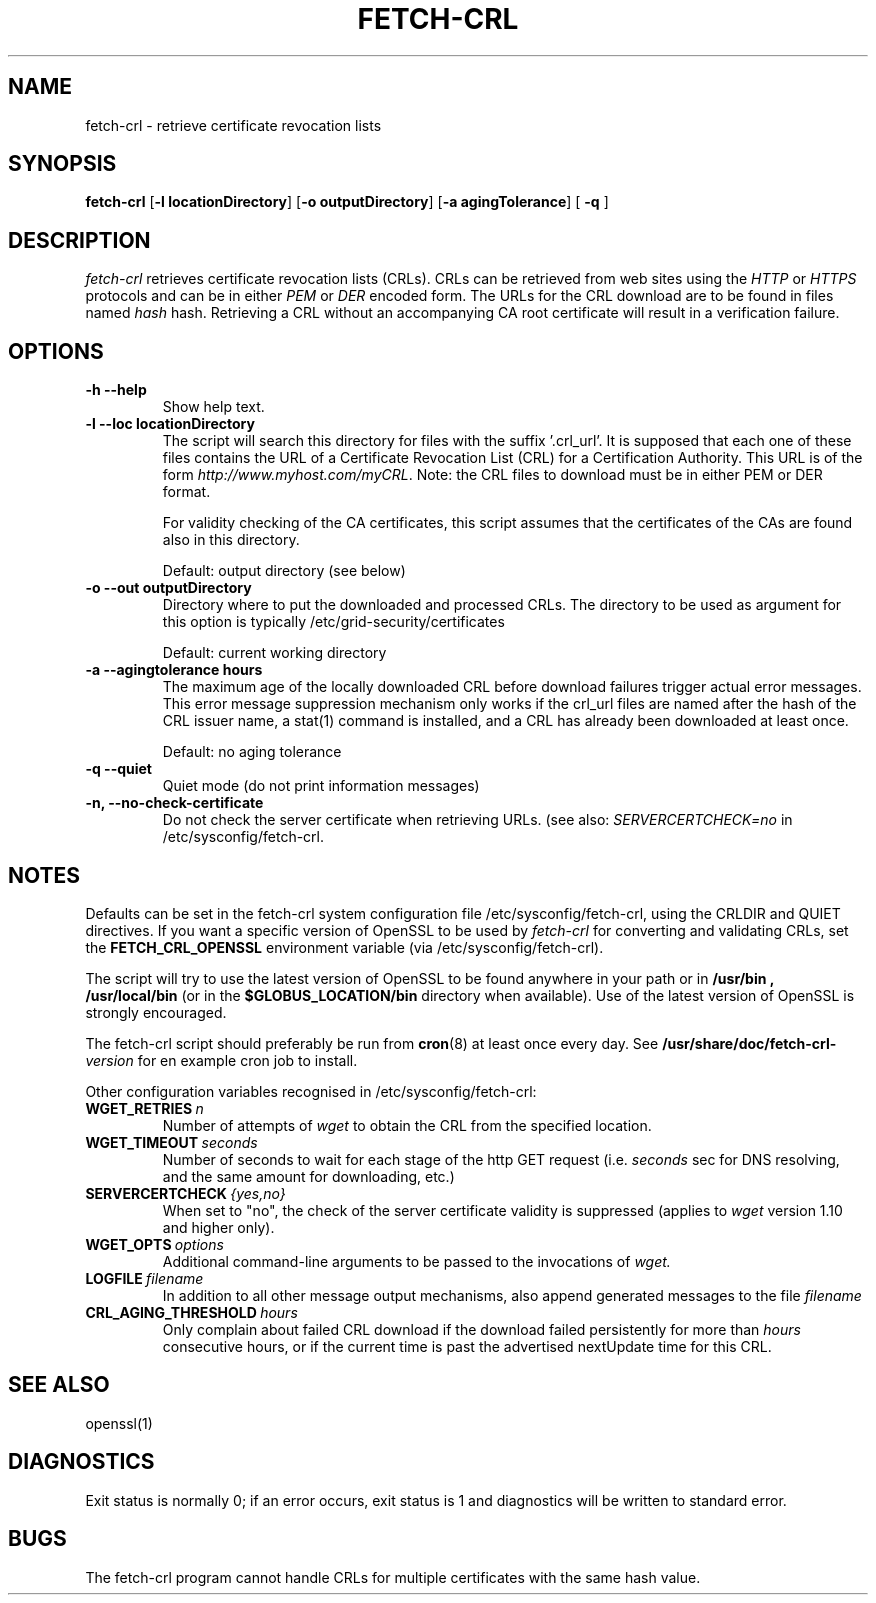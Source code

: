 .\" "@(#)$Id: fetch-crl.8,v 1.5 2007/08/15 08:26:43 pmacvsdg Exp $"
.\"
.\" 
.PU
.TH FETCH-CRL 8 local "EUGridPMA Utilities"
.SH NAME
fetch-crl \- retrieve certificate revocation lists
.SH SYNOPSIS
.ll +8
.B fetch-crl
.RB [ \-l\ locationDirectory ]
.RB [ \-o\ outputDirectory ]
.RB [ \-a\ agingTolerance ]
.RB [ " \-q " ]
.ll -8
.SH DESCRIPTION
.I fetch-crl
retrieves certificate revocation lists (CRLs). CRLs can be retrieved
from web sites using the 
.I HTTP 
or 
.I HTTPS
protocols and can be in either 
.I PEM
or 
.I DER
encoded form. The URLs for the CRL download are to be found in files
named 
.I hash
\.r0 and should accompany a CA root certificate with the same
hash. Retrieving a CRL without an accompanying CA root certificate
will result in a verification failure.
.SH OPTIONS
.TP
.B \-h --help
Show help text.
.TP
.B \-l --loc locationDirectory
The script will search this directory for files with the
suffix '.crl_url'. It is supposed that each one of these
files contains the URL of a Certificate Revocation List (CRL)
for a Certification Authority. This URL is of the form
.IR http://www.myhost.com/myCRL .
Note: the CRL files to download must be in either PEM or DER format.

For validity checking of the CA certificates, this script
assumes that the certificates of the CAs are found also
in this directory. 

Default: output directory (see below)
.TP
.B \-o --out  outputDirectory
Directory where to put the downloaded and processed CRLs.
The directory to be used as argument for this option
is typically /etc/grid-security/certificates

Default: current working directory
.TP
.B \-a --agingtolerance  hours
The maximum age of the locally downloaded CRL before download 
failures trigger actual error messages. This error message
suppression mechanism only works if the crl_url files are named
after the hash of the CRL issuer name, a stat(1) command
is installed, and a CRL has already been downloaded at least once.

Default: no aging tolerance
.TP
.B \-q --quiet
Quiet mode (do not print information messages)

.TP
.B \-n, --no-check-certificate
Do not check the server certificate when retrieving URLs. (see
also: 
.I SERVERCERTCHECK=no 
in /etc/sysconfig/fetch-crl.

.SH NOTES
Defaults can be set in the fetch-crl system configuration file
/etc/sysconfig/fetch-crl, using the CRLDIR and QUIET directives.
If you want a specific version of OpenSSL to be used by 
.I fetch-crl
for converting and validating CRLs, set the 
.B FETCH_CRL_OPENSSL
environment variable (via /etc/sysconfig/fetch-crl).

The script will try to use the latest version of OpenSSL to be found
anywhere in your path or in 
.B /usr/bin , /usr/local/bin
(or in the 
.B $GLOBUS_LOCATION/bin 
directory when available). 
Use of the latest version of OpenSSL is strongly encouraged.

The fetch-crl script should preferably be run from 
.BR cron "(8)"
at least once every day. See 
.BI /usr/share/doc/fetch-crl- version
for en example cron job to install.

Other configuration variables recognised in /etc/sysconfig/fetch-crl:
.TP
.BI WGET_RETRIES\  n
Number of attempts of
.I wget
to obtain the CRL from the specified location.
.TP
.BI WGET_TIMEOUT\  seconds
Number of seconds to wait for each stage of the http GET request
(i.e. 
.I seconds
sec for DNS resolving, and the same amount for downloading, etc.)
.TP
.BI SERVERCERTCHECK\  "{yes,no}"
When set to "no", the check of the server certificate validity is 
suppressed (applies to 
.I wget
version 1.10 and higher only).
.TP
.BI WGET_OPTS\  options
Additional command-line arguments to be passed to the invocations of 
.I wget.
.TP
.BI LOGFILE\  filename
In addition to all other message output mechanisms, also append 
generated messages to the file
.I filename
.TP
.BI CRL_AGING_THRESHOLD\  hours
Only complain about failed CRL download if the download failed persistently
for more than
.I hours
consecutive hours, or if the current time is past the advertised nextUpdate
time for this CRL.

.SH "SEE ALSO"
openssl(1)

.SH "DIAGNOSTICS"
Exit status is normally 0;
if an error occurs, exit status is 1 and diagnostics will be written
to standard error.

.SH BUGS
The fetch-crl program cannot handle CRLs for multiple certificates with the
same hash value. 
